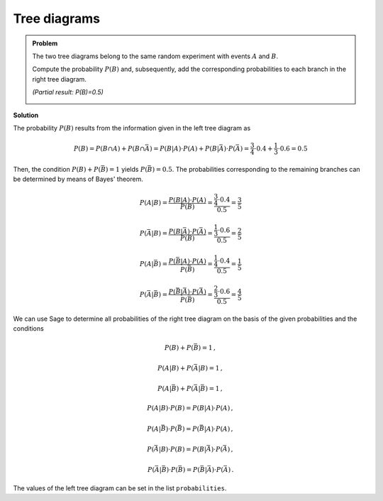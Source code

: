 Tree diagrams
=============

.. admonition:: Problem
  
  The two tree diagrams belong to the same random experiment with
  events :math:`A` and :math:`B`.

  Compute the probability :math:`P(B)` and, subsequently, add the corresponding
  probabilities to each branch in the right tree diagram.

  *(Partial result: P(B)=0.5)*
     
  .. image:: ../figs/baumdiagramme.png

**Solution**     

The probability :math:`P(B)` results from the information given in the left
tree diagram as

.. math::

   P(B) = P(B\cap A)+P(B\cap \bar{A}) = P(B|A)\cdot P(A) + P(B|\bar{A})\cdot P(\bar{A}) = \frac{3}{4}\cdot 0.4 + \frac{1}{3}\cdot 0.6
                                      = 0.5

Then, the condition :math:`P(B)+P(\bar{B})=1` yields :math:`P(\bar{B})=0.5`.
The probabilities corresponding to the remaining branches can be determined
by means of Bayes' theorem.

.. math::

   P(A|B) = \frac{P(B|A)\cdot P(A)}{P(B)} = \frac{\frac{3}{4}\cdot 0.4}{0.5} = \frac{3}{5}

   P(\bar{A}|B) = \frac{P(B|\bar{A})\cdot P(\bar{A})}{P(B)} = \frac{\frac{1}{3}\cdot 0.6}{0.5} = \frac{2}{5}

   P(A|\bar{B}) = \frac{P(\bar{B}|A)\cdot P(A)}{P(\bar{B})} = \frac{\frac{1}{4}\cdot 0.4}{0.5} = \frac{1}{5}

   P(\bar{A}|\bar{B}) = \frac{P(\bar{B}|\bar{A})\cdot P(\bar{A})}{P(\bar{B})} = \frac{\frac{2}{3}\cdot 0.6}{0.5} = \frac{4}{5}

We can use Sage to determine all probabilities of the right
tree diagram on the basis of the given probabilities and the conditions

.. math::

   P(B)+P(\bar{B}) = 1\,,

   P(A|B)+P(\bar{A}|B) = 1\,,

   P(A|\bar{B})+P(\bar{A}|\bar{B}) = 1\,,

   P(A|B) \cdot P(B) = P(B|A) \cdot P(A)\,,

   P(A|\bar{B}) \cdot P(\bar{B}) = P(\bar{B}|A) \cdot P(A)\,,

   P(\bar{A}|B) \cdot P(B) = P(B|\bar{A}) \cdot P(\bar{A})\,,

   P(\bar{A}|\bar{B}) \cdot P(\bar{B}) = P(\bar{B}|\bar{A}) \cdot P(\bar{A})\,.
   
The values of the left tree diagram can be set in the list ``probabilities``.

.. sagecellserver::

    sage: var('p_a p_ab p_b_if_a p_bb_if_a p_b_if_ab p_bb_if_ab')
    sage: var('p_b p_bb p_a_if_b p_ab_if_b p_a_if_bb p_ab_if_bb')
    sage: probabilities = [p_a == 0.4,
    sage:                         p_ab == 0.6,
    sage:                         p_b_if_a == 3/4,
    sage:                         p_bb_if_a == 1/4,
    sage:                         p_b_if_ab == 1/3,
    sage:                         p_bb_if_ab == 2/3]
    sage: equations = [p_b+p_bb == 1,
    sage:                p_a_if_b+p_ab_if_b == 1,
    sage:                p_a_if_bb+p_ab_if_bb == 1,
    sage:                p_a_if_b*p_b == p_b_if_a*p_a,
    sage:                p_ab_if_b*p_b == p_b_if_ab*p_ab,
    sage:                p_a_if_bb*p_bb == p_bb_if_a*p_a,
    sage:                p_ab_if_bb*p_bb == p_bb_if_ab*p_ab]
    sage: solution = solve(probabilities+equations,
    sage:                 p_a, p_ab, p_b_if_a, p_bb_if_a, p_b_if_ab, p_bb_if_ab,
    sage:                 p_b, p_bb, p_a_if_b, p_ab_if_b, p_a_if_bb, p_ab_if_bb,
    sage:                 solution_dict=True)[0]
    sage: print 'P(B) =', solution[p_b]
    sage: print '   P(A|B) =', solution[p_a_if_b],
    sage: print '   P(̅A|B) =', solution[p_ab_if_b],
    sage: print '\nP(̅B) =', solution[p_bb]
    sage: print '   P(A|̅B) =', solution[p_a_if_bb],
    sage: print '   P(̅A|̅B) =', solution[p_ab_if_bb]
